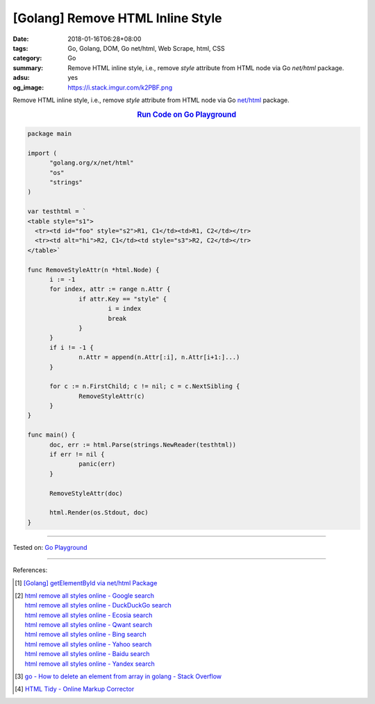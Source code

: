 [Golang] Remove HTML Inline Style
#################################

:date: 2018-01-16T06:28+08:00
:tags: Go, Golang, DOM, Go net/html, Web Scrape, html, CSS
:category: Go
:summary: Remove HTML inline style, i.e., remove *style* attribute from HTML
          node via Go *net/html* package.
:adsu: yes
:og_image: https://i.stack.imgur.com/k2PBF.png


Remove HTML inline style, i.e., remove *style* attribute from HTML node via Go
`net/html`_ package.

.. rubric:: `Run Code on Go Playground <https://play.golang.org/p/ZYivPISjA3J>`__
   :class: align-center

.. code-block:: go

  package main
  
  import (
  	"golang.org/x/net/html"
  	"os"
  	"strings"
  )
  
  var testhtml = `
  <table style="s1">
    <tr><td id="foo" style="s2">R1, C1</td><td>R1, C2</td></tr>
    <tr><td alt="hi">R2, C1</td><td style="s3">R2, C2</td></tr>
  </table>`
  
  func RemoveStyleAttr(n *html.Node) {
  	i := -1
  	for index, attr := range n.Attr {
  		if attr.Key == "style" {
  			i = index
  			break
  		}
  	}
  	if i != -1 {
  		n.Attr = append(n.Attr[:i], n.Attr[i+1:]...)
  	}
  
  	for c := n.FirstChild; c != nil; c = c.NextSibling {
  		RemoveStyleAttr(c)
  	}
  }
  
  func main() {
  	doc, err := html.Parse(strings.NewReader(testhtml))
  	if err != nil {
  		panic(err)
  	}
  
  	RemoveStyleAttr(doc)
  
  	html.Render(os.Stdout, doc)
  }

.. adsu:: 2

----

Tested on: `Go Playground`_

----

References:

.. [1] `[Golang] getElementById via net/html Package <{filename}../../../2016/04/15/go-getElementById-via-net-html-package%en.rst>`_
.. [2] | `html remove all styles online - Google search <https://www.google.com/search?q=html+remove+all+styles+online>`_
       | `html remove all styles online - DuckDuckGo search <https://duckduckgo.com/?q=html+remove+all+styles+online>`_
       | `html remove all styles online - Ecosia search <https://www.ecosia.org/search?q=html+remove+all+styles+online>`_
       | `html remove all styles online - Qwant search <https://www.qwant.com/?q=html+remove+all+styles+online>`_
       | `html remove all styles online - Bing search <https://www.bing.com/search?q=html+remove+all+styles+online>`_
       | `html remove all styles online - Yahoo search <https://search.yahoo.com/search?p=html+remove+all+styles+online>`_
       | `html remove all styles online - Baidu search <https://www.baidu.com/s?wd=html+remove+all+styles+online>`_
       | `html remove all styles online - Yandex search <https://www.yandex.com/search/?text=html+remove+all+styles+online>`_
.. [3] `go - How to delete an element from array in golang - Stack Overflow <https://stackoverflow.com/a/37335777>`_
.. [4] `HTML Tidy - Online Markup Corrector <https://htmltidy.net/>`_

.. _Go Playground: https://play.golang.org/
.. _net/html: https://godoc.org/golang.org/x/net/html
